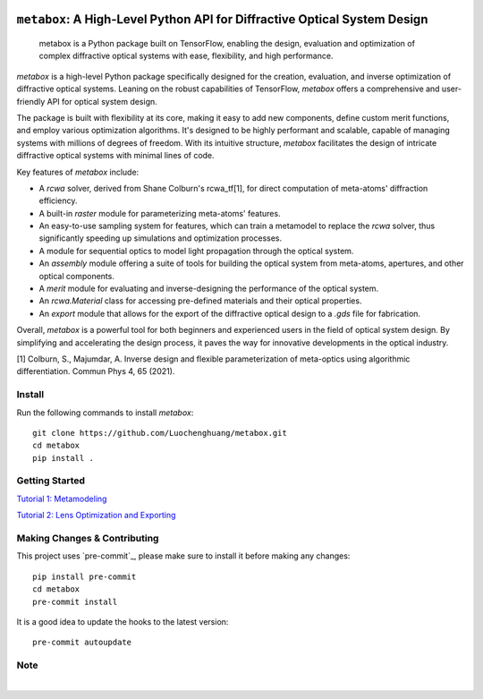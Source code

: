 .. These are examples of badges you might want to add to your README:
   please update the URLs accordingly

    .. image:: https://api.cirrus-ci.com/github/<USER>/metabox.svg?branch=main
        :alt: Built Status
        :target: https://cirrus-ci.com/github/<USER>/metabox
    .. image:: https://readthedocs.org/projects/metabox/badge/?version=latest
        :alt: ReadTheDocs
        :target: https://metabox.readthedocs.io/en/stable/
    .. image:: https://img.shields.io/coveralls/github/<USER>/metabox/main.svg
        :alt: Coveralls
        :target: https://coveralls.io/r/<USER>/metabox
    .. image:: https://img.shields.io/pypi/v/metabox.svg
        :alt: PyPI-Server
        :target: https://pypi.org/project/metabox/
    .. image:: https://img.shields.io/conda/vn/conda-forge/metabox.svg
        :alt: Conda-Forge
        :target: https://anaconda.org/conda-forge/metabox
    .. image:: https://pepy.tech/badge/metabox/month
        :alt: Monthly Downloads
        :target: https://pepy.tech/project/metabox
    .. image:: https://img.shields.io/twitter/url/http/shields.io.svg?style=social&label=Twitter
        :alt: Twitter
        :target: https://twitter.com/metabox

.. figure:: images/metabox.svg
   :width: 500
   :alt: metabox logo
   :align: center
=======
``metabox``: A High-Level Python API for Diffractive Optical System Design
=======

    metabox is a Python package built on TensorFlow, enabling the design, evaluation and optimization of complex diffractive optical systems with ease, flexibility, and high performance.

`metabox` is a high-level Python package specifically designed for the creation, evaluation, and inverse optimization of diffractive optical systems. Leaning on the robust capabilities of TensorFlow, `metabox` offers a comprehensive and user-friendly API for optical system design.

The package is built with flexibility at its core, making it easy to add new components, define custom merit functions, and employ various optimization algorithms. It's designed to be highly performant and scalable, capable of managing systems with millions of degrees of freedom. With its intuitive structure, `metabox` facilitates the design of intricate diffractive optical systems with minimal lines of code.

Key features of `metabox` include:

- A `rcwa` solver, derived from Shane Colburn's rcwa_tf[1], for direct computation of meta-atoms' diffraction efficiency.
- A built-in `raster` module for parameterizing meta-atoms' features.
- An easy-to-use sampling system for features, which can train a metamodel to replace the `rcwa` solver, thus significantly speeding up simulations and optimization processes.
- A module for sequential optics to model light propagation through the optical system.
- An `assembly` module offering a suite of tools for building the optical system from meta-atoms, apertures, and other optical components.
- A `merit` module for evaluating and inverse-designing the performance of the optical system.
- An `rcwa.Material` class for accessing pre-defined materials and their optical properties.
- An `export` module that allows for the export of the diffractive optical design to a `.gds` file for fabrication.

Overall, `metabox` is a powerful tool for both beginners and experienced users in the field of optical system design. By simplifying and accelerating the design process, it paves the way for innovative developments in the optical industry.

[1] Colburn, S., Majumdar, A. Inverse design and flexible parameterization of meta-optics using algorithmic differentiation. Commun Phys 4, 65 (2021).

Install
=======
Run the following commands to install `metabox`::

    git clone https://github.com/Luochenghuang/metabox.git
    cd metabox
    pip install .

Getting Started
===============
`Tutorial 1: Metamodeling <https://github.com/Luochenghuang/metabox/blob/main/examples/tutorial_1_metamodeling.ipynb>`_

`Tutorial 2: Lens Optimization and Exporting <https://github.com/Luochenghuang/metabox/blob/main/examples/tutorial_2_lens_optimization.ipynb>`_

Making Changes & Contributing
=============================

This project uses `pre-commit`_, please make sure to install it before making any
changes::

    pip install pre-commit
    cd metabox
    pre-commit install

It is a good idea to update the hooks to the latest version::

    pre-commit autoupdate

Note
====
.. image:: https://img.shields.io/badge/-PyScaffold-005CA0?logo=pyscaffold
    :alt: Project generated with PyScaffold
    :target: https://pyscaffold.org/
|
